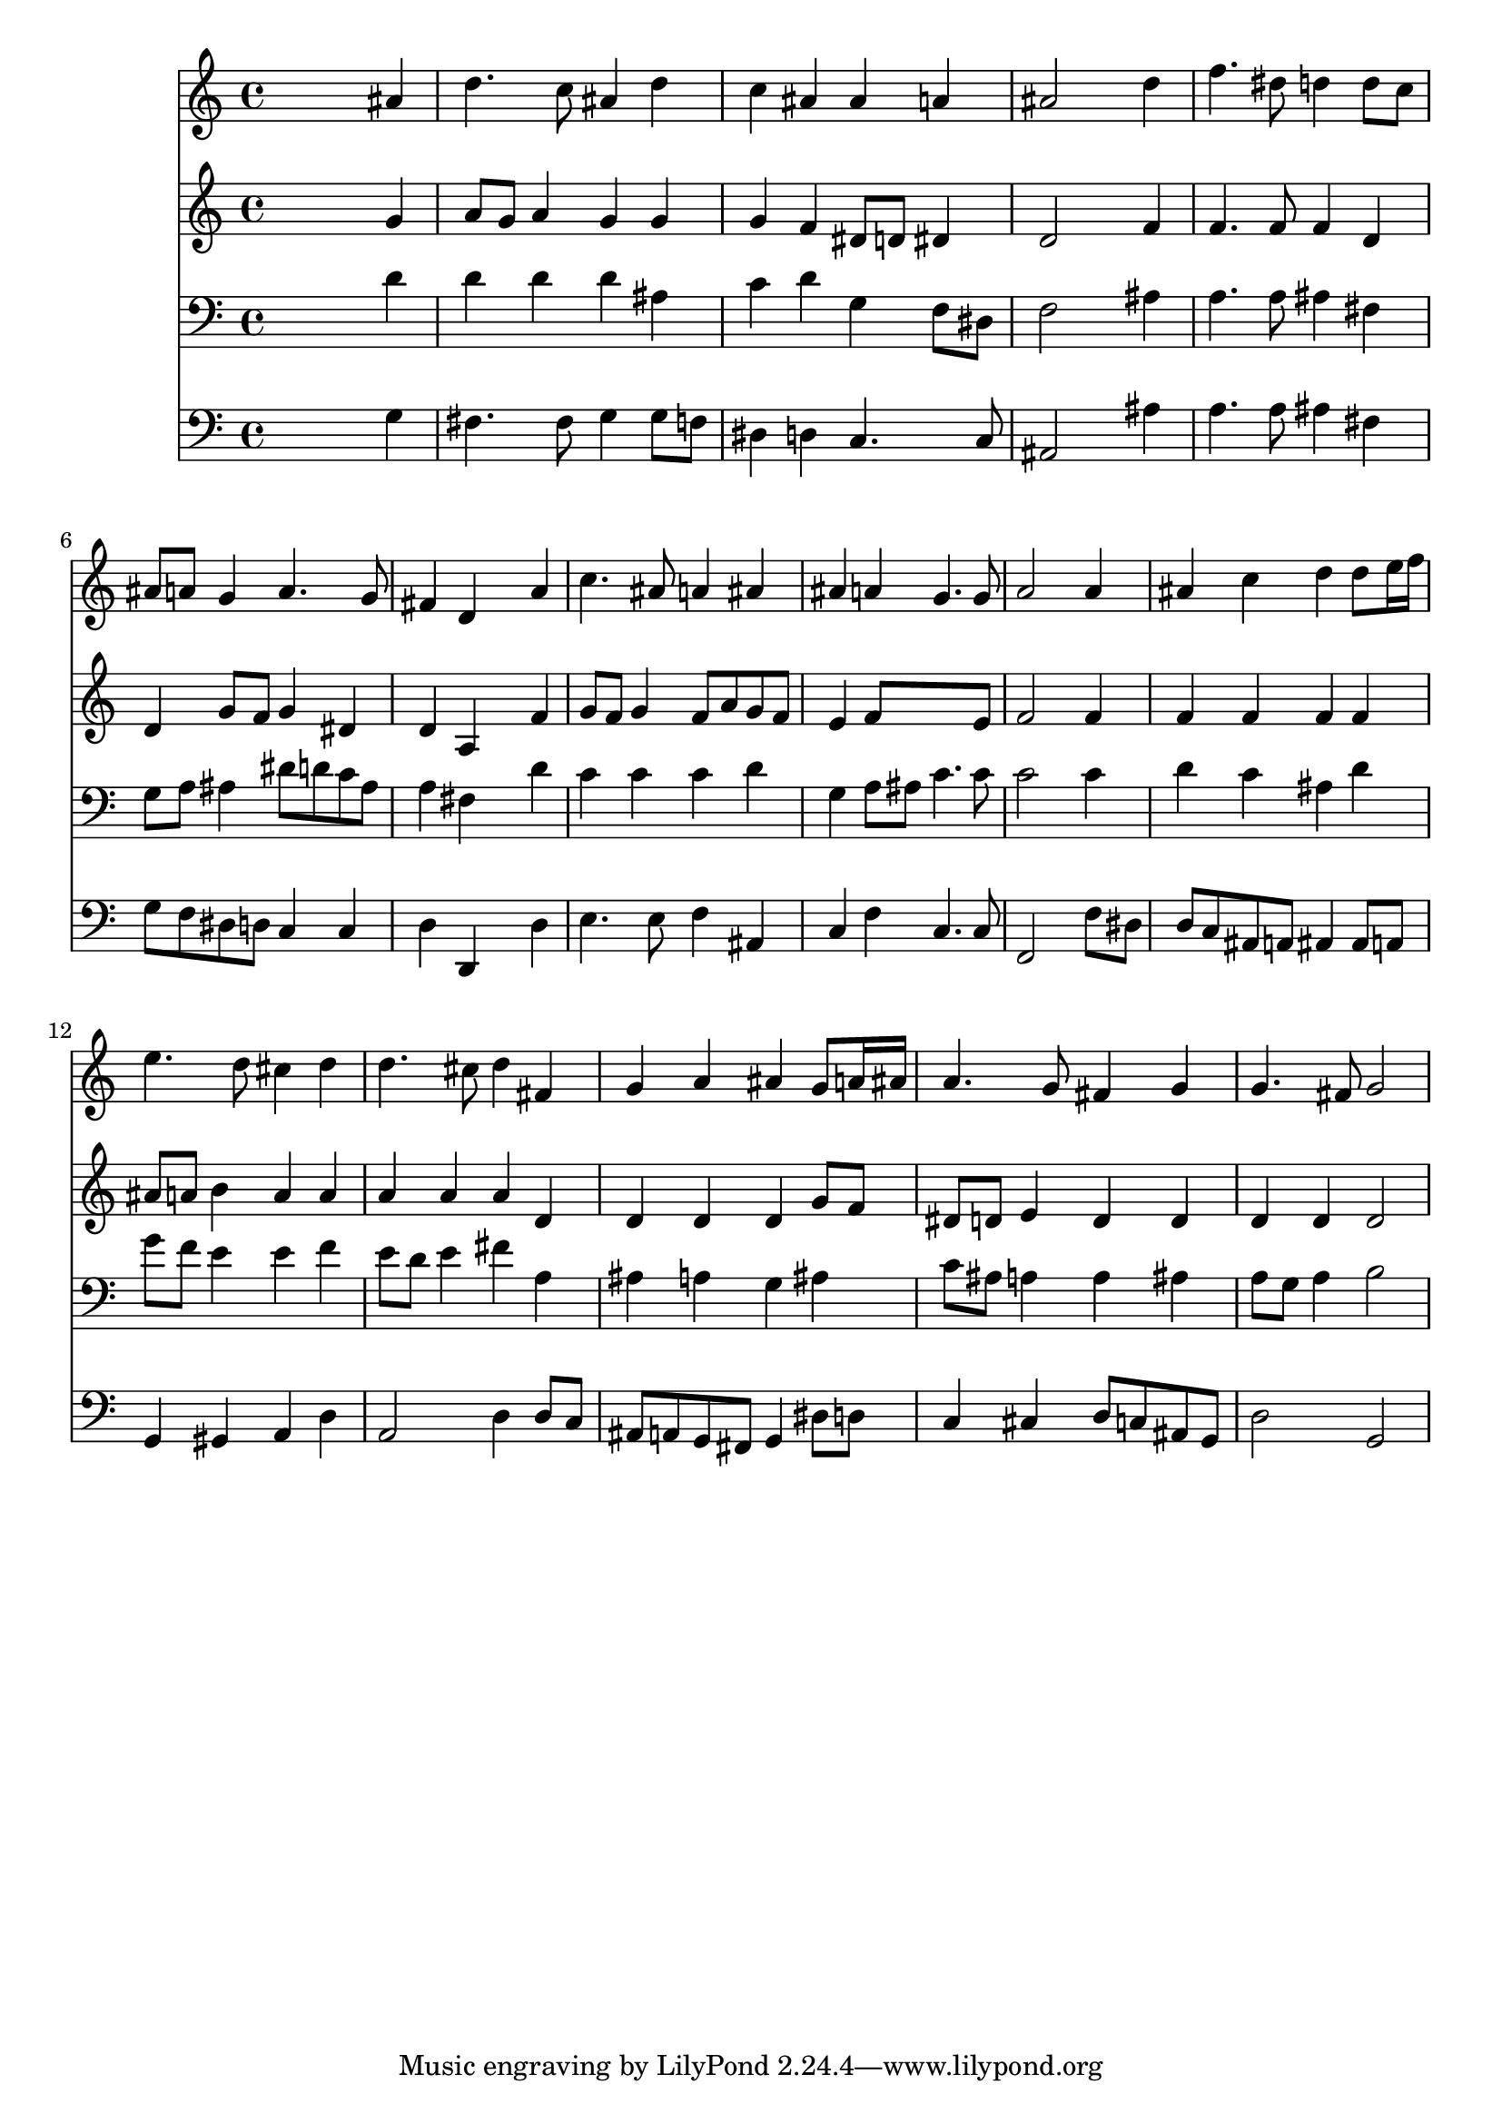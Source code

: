 % Lily was here -- automatically converted by /usr/local/lilypond/usr/bin/midi2ly from 041200b_.mid
\version "2.10.0"


trackAchannelA =  {
  
  \time 4/4 
  

  \key d \minor
  
  \tempo 4 = 96 
  
}

trackA = <<
  \context Voice = channelA \trackAchannelA
>>


trackBchannelA = \relative c {
  
  % [SEQUENCE_TRACK_NAME] Instrument 1
  s2. ais''4 |
  % 2
  d4. c8 ais4 d |
  % 3
  c ais ais a |
  % 4
  ais2 s4 d |
  % 5
  f4. dis8 d4 d8 c |
  % 6
  ais a g4 a4. g8 |
  % 7
  fis4 d s4 a' |
  % 8
  c4. ais8 a4 ais |
  % 9
  ais a g4. g8 |
  % 10
  a2 s4 a |
  % 11
  ais c d d8 e16 f |
  % 12
  e4. d8 cis4 d |
  % 13
  d4. cis8 d4 fis, |
  % 14
  g a ais g8 a16 ais |
  % 15
  a4. g8 fis4 g |
  % 16
  g4. fis8 g2 |
  % 17
  
}

trackB = <<
  \context Voice = channelA \trackBchannelA
>>


trackCchannelA =  {
  
  % [SEQUENCE_TRACK_NAME] Instrument 2
  
}

trackCchannelB = \relative c {
  s2. g''4 |
  % 2
  a8 g a4 g g |
  % 3
  g f dis8 d dis4 |
  % 4
  d2 s4 f |
  % 5
  f4. f8 f4 d |
  % 6
  d g8 f g4 dis |
  % 7
  d a s4 f' |
  % 8
  g8 f g4 f8 a g f |
  % 9
  e4 f8*5 e8 |
  % 10
  f2 s4 f |
  % 11
  f f f f |
  % 12
  ais8 a b4 a a |
  % 13
  a a a d, |
  % 14
  d d d g8 f |
  % 15
  dis d e4 d d |
  % 16
  d d d2 |
  % 17
  
}

trackC = <<
  \context Voice = channelA \trackCchannelA
  \context Voice = channelB \trackCchannelB
>>


trackDchannelA =  {
  
  % [SEQUENCE_TRACK_NAME] Instrument 3
  
}

trackDchannelB = \relative c {
  s2. d'4 |
  % 2
  d d d ais |
  % 3
  c d g, f8 dis |
  % 4
  f2 s4 ais |
  % 5
  a4. a8 ais4 fis |
  % 6
  g8 a ais4 dis8 d c ais |
  % 7
  a4 fis s4 d' |
  % 8
  c c c d |
  % 9
  g, a8 ais c4. c8 |
  % 10
  c2 s4 c |
  % 11
  d c ais d |
  % 12
  g8 f e4 e f |
  % 13
  e8 d e4 fis a, |
  % 14
  ais a g ais |
  % 15
  c8 ais a4 a ais |
  % 16
  a8 g a4 b2 |
  % 17
  
}

trackD = <<

  \clef bass
  
  \context Voice = channelA \trackDchannelA
  \context Voice = channelB \trackDchannelB
>>


trackEchannelA =  {
  
  % [SEQUENCE_TRACK_NAME] Instrument 4
  
}

trackEchannelB = \relative c {
  s2. g'4 |
  % 2
  fis4. fis8 g4 g8 f |
  % 3
  dis4 d c4. c8 |
  % 4
  ais2 s4 ais' |
  % 5
  a4. a8 ais4 fis |
  % 6
  g8 f dis d c4 c |
  % 7
  d d, s4 d' |
  % 8
  e4. e8 f4 ais, |
  % 9
  c f c4. c8 |
  % 10
  f,2 s4 f'8 dis |
  % 11
  d c ais a ais4 ais8 a |
  % 12
  g4 gis a d |
  % 13
  a2 d4 d8 c |
  % 14
  ais a g fis g4 dis'8 d |
  % 15
  c4 cis d8 c ais g |
  % 16
  d'2 g, |
  % 17
  
}

trackE = <<

  \clef bass
  
  \context Voice = channelA \trackEchannelA
  \context Voice = channelB \trackEchannelB
>>


\score {
  <<
    \context Staff=trackB \trackB
    \context Staff=trackC \trackC
    \context Staff=trackD \trackD
    \context Staff=trackE \trackE
  >>
}

